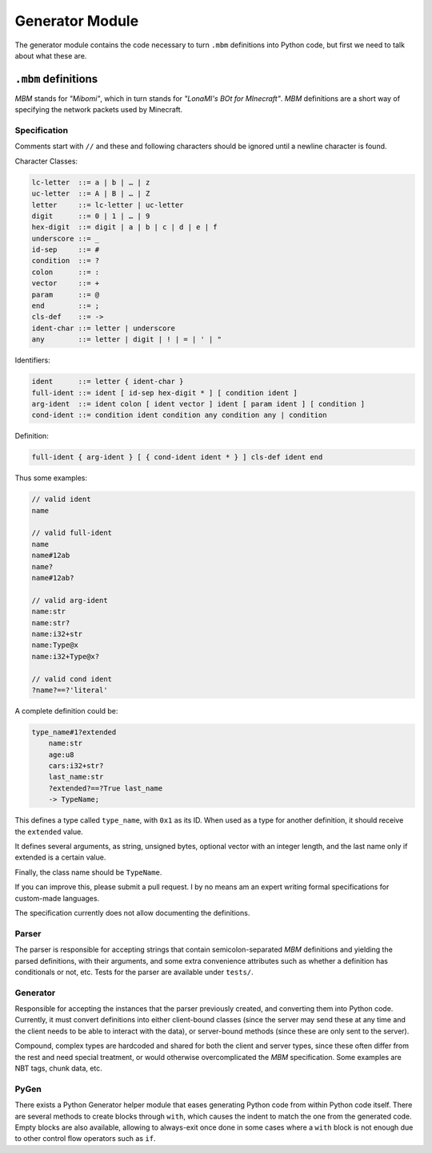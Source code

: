 ================
Generator Module
================

The generator module contains the code necessary to turn ``.mbm`` definitions
into Python code, but first we need to talk about what these are.

``.mbm`` definitions
--------------------

*MBM* stands for *"Mibomi"*, which in turn stands for *"LonaMI's BOt
for MInecraft"*. *MBM* definitions are a short way of specifying the
network packets used by Minecraft.


Specification
^^^^^^^^^^^^^

Comments start with ``//`` and these and following characters
should be ignored until a newline character is found.

Character Classes:

.. code-block:: text

    lc-letter  ::= a | b | … | z
    uc-letter  ::= A | B | … | Z
    letter     ::= lc-letter | uc-letter
    digit      ::= 0 | 1 | … | 9
    hex-digit  ::= digit | a | b | c | d | e | f
    underscore ::= _
    id-sep     ::= #
    condition  ::= ?
    colon      ::= :
    vector     ::= +
    param      ::= @
    end        ::= ;
    cls-def    ::= ->
    ident-char ::= letter | underscore
    any        ::= letter | digit | ! | = | ' | "

Identifiers:

.. code-block:: text

    ident      ::= letter { ident-char }
    full-ident ::= ident [ id-sep hex-digit * ] [ condition ident ]
    arg-ident  ::= ident colon [ ident vector ] ident [ param ident ] [ condition ]
    cond-ident ::= condition ident condition any condition any | condition

Definition:

.. code-block::

    full-ident { arg-ident } [ { cond-ident ident * } ] cls-def ident end

Thus some examples:

.. code-block::

    // valid ident
    name

    // valid full-ident
    name
    name#12ab
    name?
    name#12ab?

    // valid arg-ident
    name:str
    name:str?
    name:i32+str
    name:Type@x
    name:i32+Type@x?

    // valid cond ident
    ?name?==?'literal'

A complete definition could be:

.. code-block::

    type_name#1?extended
        name:str
        age:u8
        cars:i32+str?
        last_name:str
        ?extended?==?True last_name
        -> TypeName;


This defines a type called ``type_name``, with ``0x1`` as its ID.
When used as a type for another definition, it should receive the
``extended`` value.

It defines several arguments, as string, unsigned bytes, optional
vector with an integer length, and the last name only if extended
is a certain value.

Finally, the class name should be ``TypeName``.

If you can improve this, please submit a pull request. I by no means
am an expert writing formal specifications for custom-made languages.

The specification currently does not allow documenting the definitions.

Parser
^^^^^^

The parser is responsible for accepting strings that contain
semicolon-separated *MBM* definitions and yielding the parsed
definitions, with their arguments, and some extra convenience
attributes such as whether a definition has conditionals or
not, etc. Tests for the parser are available under ``tests/``.

Generator
^^^^^^^^^

Responsible for accepting the instances that the parser previously
created, and converting them into Python code. Currently, it must
convert definitions into either client-bound classes (since the
server may send these at any time and the client needs to be able
to interact with the data), or server-bound methods (since these
are only sent to the server).

Compound, complex types are hardcoded and shared for both the client
and server types, since these often differ from the rest and need
special treatment, or would otherwise overcomplicated the *MBM*
specification. Some examples are NBT tags, chunk data, etc.

PyGen
^^^^^

There exists a Python Generator helper module that eases generating
Python code from within Python code itself. There are several methods
to create blocks through ``with``, which causes the indent to match
the one from the generated code. Empty blocks are also available,
allowing to always-exit once done in some cases where a ``with`` block
is not enough due to other control flow operators such as ``if``.
